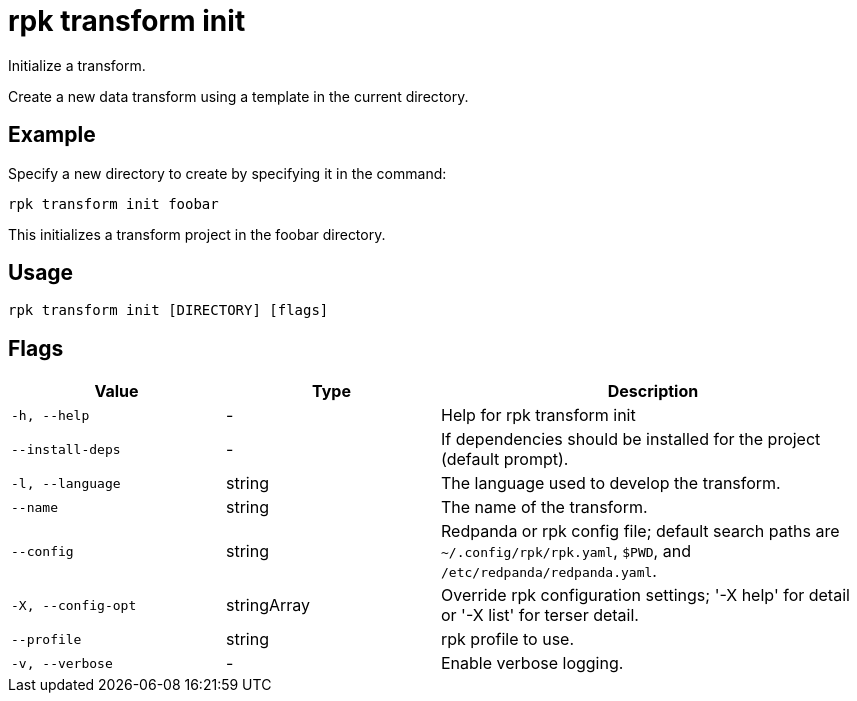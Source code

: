 = rpk transform init
:description: rpk transform init

Initialize a transform.

Create a new data transform using a template in the current directory.

== Example

Specify a new directory to create by specifying it in the command:

[,bash]
----
rpk transform init foobar
----

This initializes a transform project in the foobar directory.

== Usage

[,bash]
----
rpk transform init [DIRECTORY] [flags]
----

== Flags

[cols="1m,1a,2a"]
|===
|*Value* |*Type* |*Description*

|-h, --help |- |Help for rpk transform init

|--install-deps |- |If dependencies should be installed for the project (default prompt).

|-l, --language |string |The language used to develop the transform.

|--name |string |The name of the transform.

|--config |string |Redpanda or rpk config file; default search paths are `~/.config/rpk/rpk.yaml`, `$PWD`, and `/etc/redpanda/redpanda.yaml`.

|-X, --config-opt |stringArray |Override rpk configuration settings; '-X help' for detail or '-X list' for terser detail.

|--profile |string |rpk profile to use.

|-v, --verbose |- |Enable verbose logging.
|===